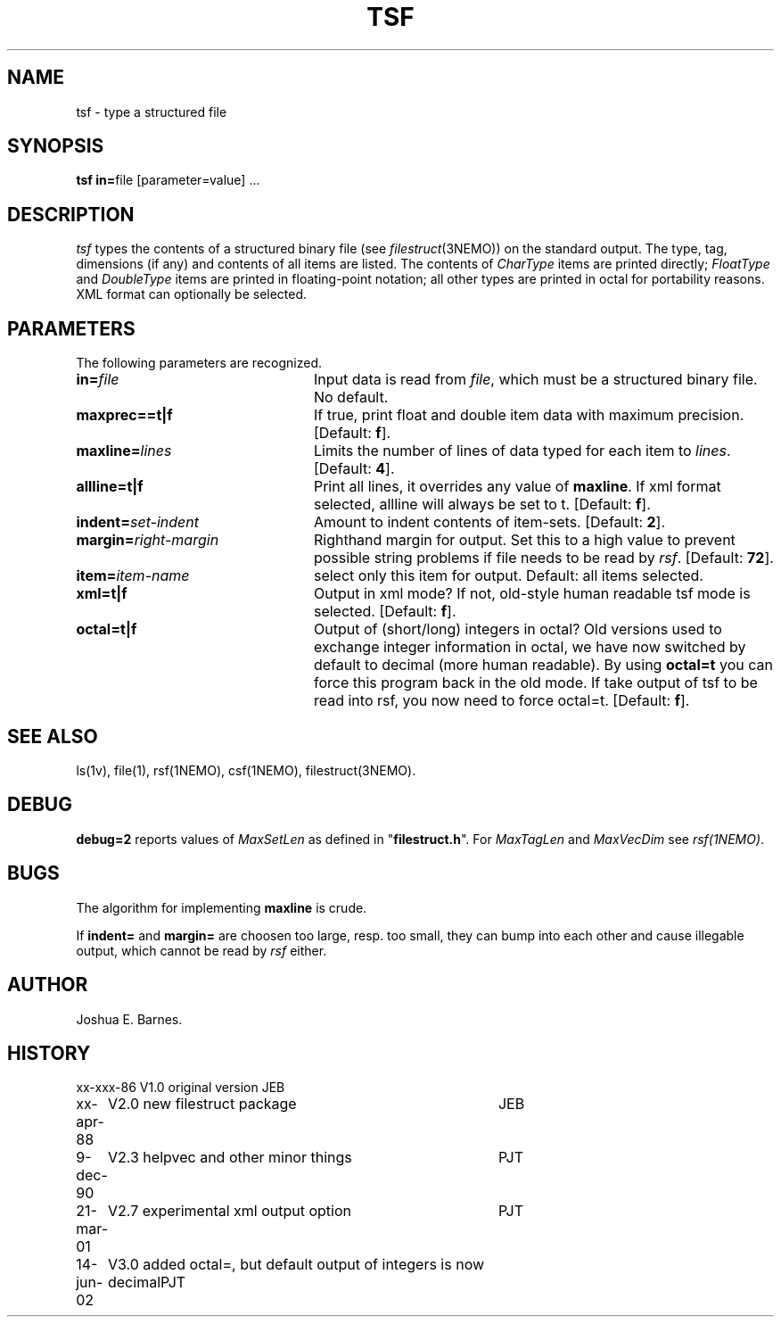 .TH TSF 1NEMO "14 June 2002"
.SH NAME
tsf \- type a structured file
.SH SYNOPSIS
\fBtsf in=\fPfile [parameter=value] .\|.\|.
.SH DESCRIPTION
\fItsf\fP types the contents of a structured binary file
(see \fIfilestruct\fP(3NEMO)) on the standard output.
The type, tag, dimensions (if any) and contents of all items are listed.
The contents of \fICharType\fP items are printed directly; 
\fIFloatType\fP and \fIDoubleType\fP
items are printed in floating-point notation; all other types are printed in 
octal for portability reasons. XML format can optionally be selected.
.SH PARAMETERS
The following parameters are recognized.
.TP 24
\fBin=\fP\fIfile\fP
Input data is read from \fIfile\fP, which must be a structured binary file.
No default.
.TP
\fBmaxprec==t|f\fP
If true, print float and double item data with maximum precision.
[Default: \fBf\fP].
.TP
\fBmaxline=\fP\fIlines\fP
Limits the number of lines of data typed for each item to \fIlines\fP.
[Default: \fB4\fP].
.TP
\fBallline=t|f\fP
Print all lines, it overrides any value of \fBmaxline\fP.
If xml format selected, allline will always be set to t.
[Default: \fBf\fP].
.TP
\fBindent=\fP\fIset-indent\fP
Amount to indent contents of item-sets.
[Default: \fB2\fP].
.TP
\fBmargin=\fP\fIright-margin\fP
Righthand margin for output. Set this to a high value to prevent
possible string problems if file needs to be read by \fIrsf\fP.
[Default: \fB72\fP].
.TP
\fBitem=\fP\fIitem-name\fP
select only this item for output. Default: all items selected.
.TP
\fBxml=t|f\fP
Output in xml mode? 
If not, old-style human readable tsf mode is selected.
[Default: \fBf\fP].
.TP
\fBoctal=t|f\fP
Output of (short/long) integers in octal? Old versions used to
exchange integer information in octal, we have now switched
by default to decimal (more human readable). By using 
\fBoctal=t\fP you can force this program back in the old
mode. If take output of tsf to be read into rsf, you now
need to force octal=t.
[Default: \fBf\fP].
.SH SEE ALSO
ls(1v), file(1), rsf(1NEMO), csf(1NEMO), filestruct(3NEMO).
.SH DEBUG
\fBdebug=2\fP reports values of \fIMaxSetLen\fP
as defined in "\fBfilestruct.h\fP".
For \fIMaxTagLen\fP and \fIMaxVecDim\fP see \fIrsf(1NEMO)\fP.
.SH BUGS
The algorithm for implementing \fBmaxline\fP is crude.
.PP
If \fBindent=\fP and \fBmargin=\fP are choosen too large, resp. too
small, they can bump into each other and cause illegable output, which
cannot be read by \fIrsf\fP either.
.SH AUTHOR
Joshua E. Barnes.
.SH HISTORY
.ta +1i +4i
.nf
xx-xxx-86	V1.0 original version	JEB
xx-apr-88	V2.0 new filestruct package	JEB
9-dec-90	V2.3 helpvec and other minor things	PJT
21-mar-01	V2.7 experimental xml output option	PJT
14-jun-02	V3.0 added octal=, but default output of integers is now decimal	PJT
.fi
